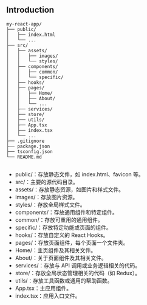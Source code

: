 ** Introduction

  #+begin_src
my-react-app/
├── public/
│   ├── index.html
│   └── ...
├── src/
│   ├── assets/
│   │   ├── images/
│   │   └── styles/
│   ├── components/
│   │   ├── common/
│   │   └── specific/
│   ├── hooks/
│   ├── pages/
│   │   ├── Home/
│   │   ├── About/
│   │   └── ...
│   ├── services/
│   ├── store/
│   ├── utils/
│   ├── App.tsx
│   ├── index.tsx
│   └── ...
├── .gitignore
├── package.json
├── tsconfig.json
└── README.md

  #+end_src
  - public/：存放静态文件，如 index.html、favicon 等。
  - src/：主要的源代码目录。
  - assets/：存放静态资源，如图片和样式文件。
  - images/：存放图片资源。
  - styles/：存放全局样式文件。
  - components/：存放通用组件和特定组件。
  - common/：存放可重用的通用组件。
  - specific/：存放特定功能或页面的组件。
  - hooks/：存放自定义的 React Hooks。
  - pages/：存放页面组件，每个页面一个文件夹。
  - Home/：主页组件及其相关文件。
  - About/：关于页面组件及其相关文件。
  - services/：存放与 API 调用或业务逻辑相关的代码。
  - store/：存放全局状态管理相关的代码（如 Redux）。
  - utils/：存放工具函数或通用的帮助函数。
  - App.tsx：主应用组件。
  - index.tsx：应用入口文件。
